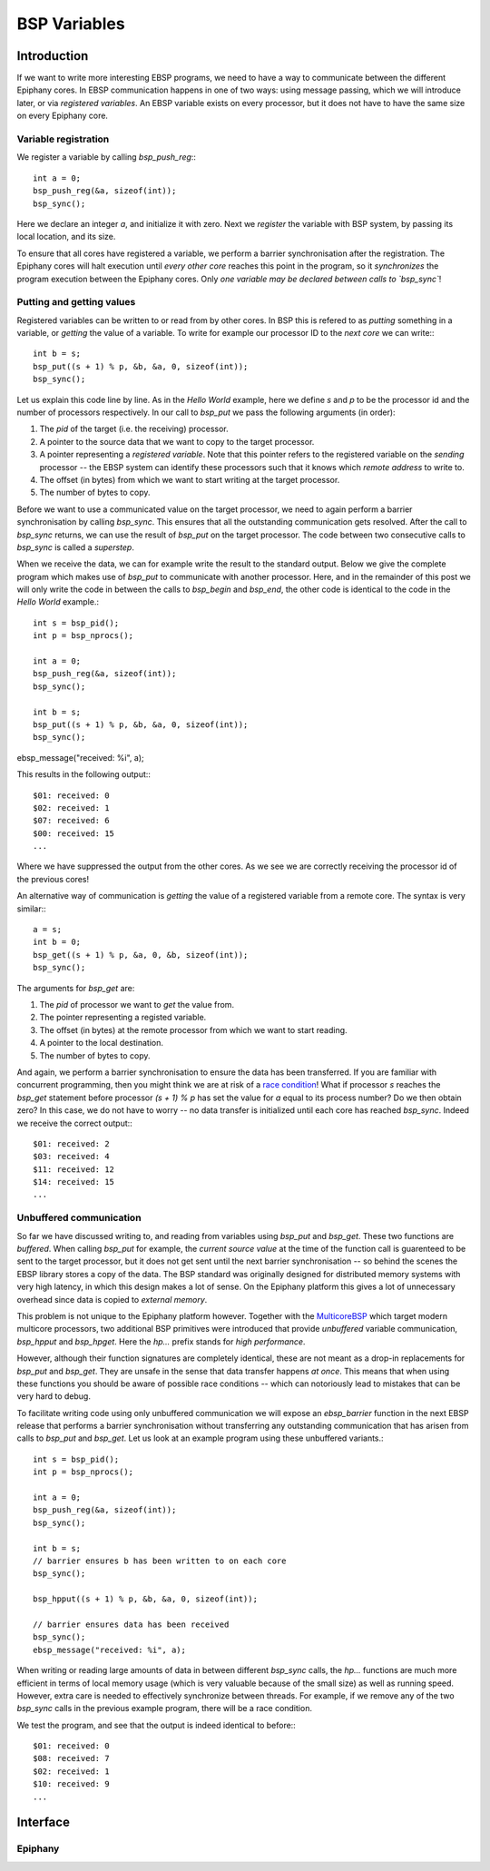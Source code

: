 .. Epiphany BSP documentation master file, created by
   sphinx-quickstart on Thu Sep 17 21:08:04 2015.
   You can adapt this file completely to your liking, but it should at least
   contain the root `toctree` directive.

.. highlight:: c

BSP Variables
=============

Introduction
------------

If we want to write more interesting EBSP programs, we need to have a way to communicate between the different Epiphany cores. In EBSP communication happens in one of two ways: using message passing, which we will introduce later, or via *registered variables*. An EBSP variable exists on every processor, but it does not have to have the same size on every Epiphany core.

Variable registration
^^^^^^^^^^^^^^^^^^^^^

We register a variable by calling `bsp_push_reg`:::

    int a = 0;
    bsp_push_reg(&a, sizeof(int));
    bsp_sync();

Here we declare an integer `a`, and initialize it with zero. Next we *register* the variable with BSP system, by passing its local location, and its size.

To ensure that all cores have registered a variable, we perform a barrier synchronisation after the registration. The Epiphany cores will halt execution until *every other core* reaches this point in the program, so it *synchronizes* the program execution between the Epiphany cores. Only *one variable may be declared between calls to `bsp_sync`*!

Putting and getting values
^^^^^^^^^^^^^^^^^^^^^^^^^^

Registered variables can be written to or read from by other cores. In BSP this is refered to as *putting* something in a variable, or *getting* the value of a variable. To write for example our processor ID to the *next core* we can write:::

    int b = s;
    bsp_put((s + 1) % p, &b, &a, 0, sizeof(int));
    bsp_sync();

Let us explain this code line by line. As in the *Hello World* example, here we define `s` and `p` to be the processor id and the number of processors respectively. In our call to `bsp_put` we pass the following arguments (in order):

1. The `pid` of the target (i.e. the receiving) processor.
2. A pointer to the source data that we want to copy to the target processor.
3. A pointer representing a *registered variable*. Note that this pointer refers to the registered variable on the *sending* processor -- the EBSP system can identify these processors such that it knows which *remote address* to write to.
4. The offset (in bytes) from which we want to start writing at the target processor.
5. The number of bytes to copy.

Before we want to use a communicated value on the target processor, we need to again perform a barrier synchronisation by calling `bsp_sync`. This ensures that all the outstanding communication gets resolved. After the call to `bsp_sync` returns, we can use the result of `bsp_put` on the target processor. The code between two consecutive calls to `bsp_sync` is called a *superstep*.

When we receive the data, we can for example write the result to the standard output. Below we give the complete program which makes use of `bsp_put` to communicate with another processor. Here, and in the remainder of this post we will only write the code in between the calls to `bsp_begin` and `bsp_end`, the other code is identical to the code in the *Hello World* example.::

    int s = bsp_pid();
    int p = bsp_nprocs();

    int a = 0;
    bsp_push_reg(&a, sizeof(int));
    bsp_sync();

    int b = s;
    bsp_put((s + 1) % p, &b, &a, 0, sizeof(int));
    bsp_sync();

ebsp_message("received: %i", a);

This results in the following output:::

    $01: received: 0
    $02: received: 1
    $07: received: 6
    $00: received: 15
    ...

Where we have suppressed the output from the other cores. As we see we are correctly receiving the processor id of the previous cores!

An alternative way of communication is *getting* the value of a registered variable from a remote core. The syntax is very similar:::

    a = s;
    int b = 0;
    bsp_get((s + 1) % p, &a, 0, &b, sizeof(int));
    bsp_sync();

The arguments for `bsp_get` are:

1. The `pid` of processor we want to *get* the value from.
2. The pointer representing a registed variable.
3. The offset (in bytes) at the remote processor from which we want to start reading.
4. A pointer to the local destination.
5. The number of bytes to copy.

And again, we perform a barrier synchronisation to ensure the data has been transferred. If you are familiar with concurrent programming, then you might think we are at risk of a `race condition <https://en.wikipedia.org/wiki/Race_condition>`_! What if processor `s` reaches the `bsp_get` statement before processor `(s + 1) % p` has set the value for `a` equal to its process number? Do we then obtain zero? In this case, we do not have to worry -- no data transfer is initialized until each core has reached `bsp_sync`. Indeed we receive the correct output:::

    $01: received: 2
    $03: received: 4
    $11: received: 12
    $14: received: 15
    ...

Unbuffered communication
^^^^^^^^^^^^^^^^^^^^^^^^

So far we have discussed writing to, and reading from variables using `bsp_put` and `bsp_get`. These two functions are *buffered*. When calling `bsp_put` for example, the *current source value* at the time of the function call is guarenteed to be sent to the target processor, but it does not get sent until the next barrier synchronisation -- so behind the scenes the EBSP library stores a copy of the data. The BSP standard was originally designed for distributed memory systems with very high latency, in which this design makes a lot of sense. On the Epiphany platform this gives a lot of unnecessary overhead since data is copied to *external memory*.

This problem is not unique to the Epiphany platform however. Together with the `MulticoreBSP <http://www.multicorebsp.com/>`_ which target modern multicore processors, two additional BSP primitives were introduced that provide *unbuffered* variable communication, `bsp_hpput` and `bsp_hpget`. Here the `hp...` prefix stands for *high performance*.

However, although their function signatures are completely identical, these are not meant as a drop-in replacements for `bsp_put` and `bsp_get`. They are unsafe in the sense that data transfer happens *at once*. This means that when using these functions you should be aware of possible race conditions -- which can notoriously lead to mistakes that can be very hard to debug.

To facilitate writing code using only unbuffered communication we will expose an `ebsp_barrier` function in the next EBSP release that performs a barrier synchronisation without transferring any outstanding communication that has arisen from calls to `bsp_put` and `bsp_get`. Let us look at an example program using these unbuffered variants.::

    int s = bsp_pid();
    int p = bsp_nprocs();

    int a = 0;
    bsp_push_reg(&a, sizeof(int));
    bsp_sync();

    int b = s;
    // barrier ensures b has been written to on each core
    bsp_sync();

    bsp_hpput((s + 1) % p, &b, &a, 0, sizeof(int));

    // barrier ensures data has been received
    bsp_sync();
    ebsp_message("received: %i", a);

When writing or reading large amounts of data in between different `bsp_sync` calls, the `hp...` functions are much more efficient in terms of local memory usage (which is very valuable because of the small size) as well as running speed. However, extra care is needed to effectively synchronize between threads. For example, if we remove any of the two `bsp_sync` calls in the previous example program, there will be a race condition.

We test the program, and see that the output is indeed identical to before:::

    $01: received: 0
    $08: received: 7
    $02: received: 1
    $10: received: 9
    ...


Interface
---------

Epiphany
^^^^^^^^

.. doxygenfunction:: bsp_push_reg
   :project: ebsp

.. doxygenfunction:: bsp_put
   :project: ebsp

.. doxygenfunction:: bsp_get
   :project: ebsp

.. doxygenfunction:: bsp_sync
   :project: ebsp

.. doxygenfunction:: bsp_hpput
   :project: ebsp

.. doxygenfunction:: bsp_hpget
   :project: ebsp

.. doxygenfunction:: ebsp_barrier
   :project: ebsp
